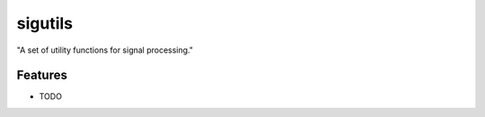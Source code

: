 =============================
sigutils
=============================

.. image:: https://travis-ci.org/ryanpdwyer/sigutils.png?branch=master
    :target: https://travis-ci.org/ryanpdwyer/sigutils


"A set of utility functions for signal processing."


Features
--------

* TODO

